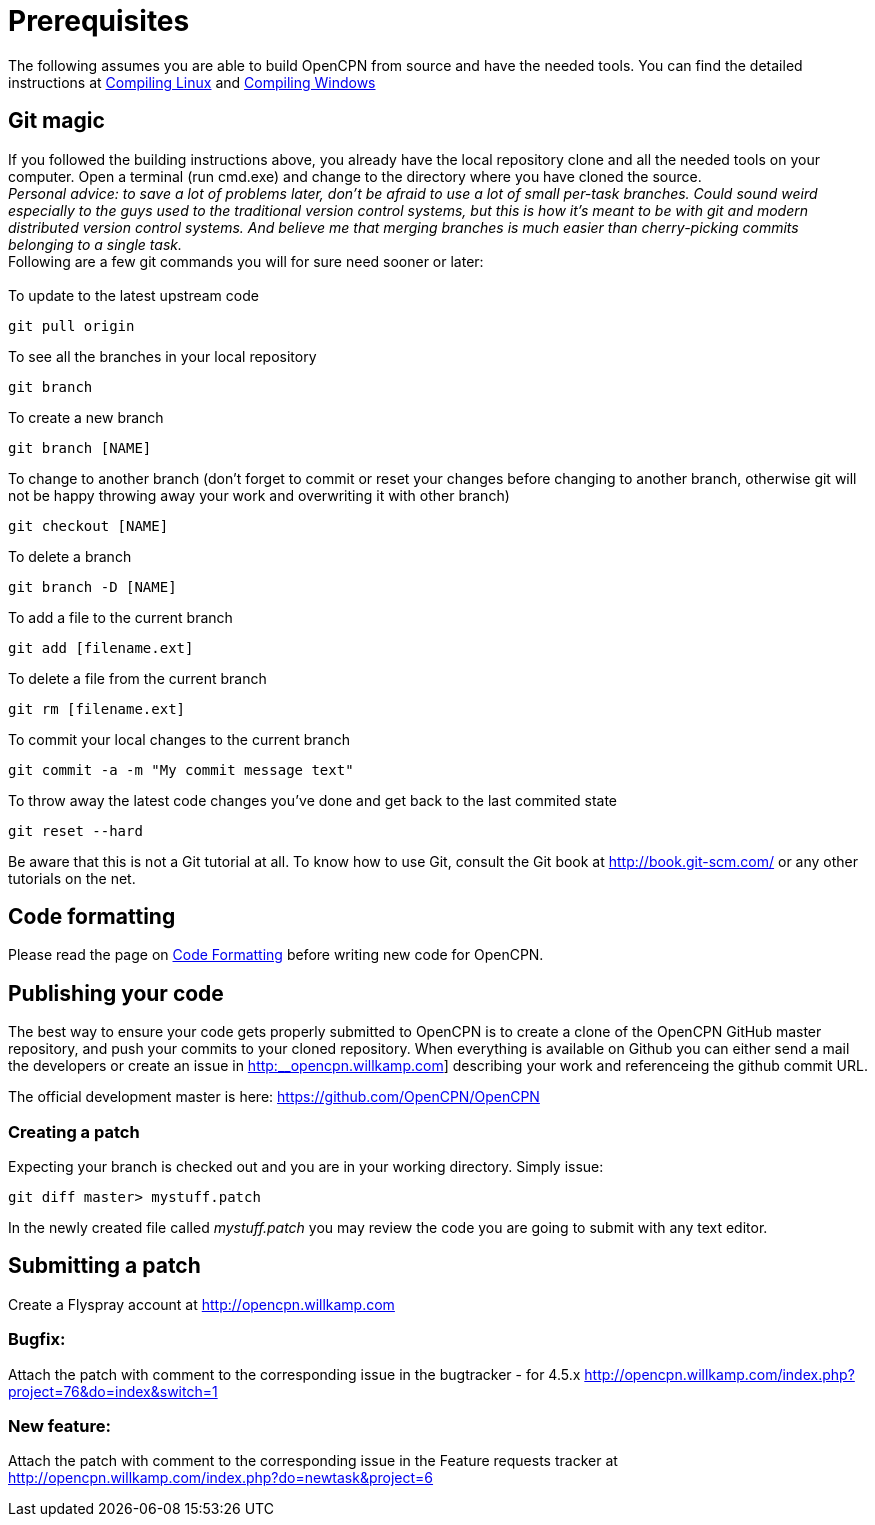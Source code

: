 = Prerequisites

The following assumes you are able to build OpenCPN from source and have
the needed tools. You can find the detailed instructions at
xref:compiling_linux.adoc[Compiling
Linux] and
xref:compiling_windows.adoc[Compiling
Windows]

== Git magic

If you followed the building instructions above, you already have the
local repository clone and all the needed tools on your computer. Open a
terminal (run cmd.exe) and change to the directory where you have cloned
the source. +
_Personal advice: to save a lot of problems later, don't be afraid to
use a lot of small per-task branches. Could sound weird especially to
the guys used to the traditional version control systems, but this is
how it's meant to be with git and modern distributed version control
systems. And believe me that merging branches is much easier than
cherry-picking commits belonging to a single task._ +
Following are a few git commands you will for sure need sooner or
later: +
 +
To update to the latest upstream code

....
git pull origin
....

To see all the branches in your local repository

....
git branch
....

To create a new branch

....
git branch [NAME]
....

To change to another branch (don't forget to commit or reset your
changes before changing to another branch, otherwise git will not be
happy throwing away your work and overwriting it with other branch)

....
git checkout [NAME]
....

To delete a branch

....
git branch -D [NAME]
....

To add a file to the current branch

....
git add [filename.ext]
....

To delete a file from the current branch

....
git rm [filename.ext]
....

To commit your local changes to the current branch

....
git commit -a -m "My commit message text"
....

To throw away the latest code changes you've done and get back to the
last commited state

....
git reset --hard
....

Be aware that this is not a Git tutorial at all. To know how to use Git,
consult the Git book at http://book.git-scm.com/ or any other tutorials
on the net.

== Code formatting

Please read the page on
xref:code_formatting.adoc[Code
Formatting] before writing new code for OpenCPN.

== Publishing your code

The best way to ensure your code gets properly submitted to OpenCPN is
to create a clone of the OpenCPN GitHub master repository, and push your
commits to your cloned repository. When everything is available on
Github you can either send a mail the developers or create an issue in
http://opencpn.willkamp.com[http:__opencpn.willkamp.com]] describing
your work and referenceing the github commit URL. +

The official development master is here:
https://github.com/OpenCPN/OpenCPN

=== Creating a patch

 
Expecting your branch is checked out and you are in your working
directory. Simply issue:

....
git diff master> mystuff.patch
....


In the newly created file called _mystuff.patch_ you may review the code
you are going to submit with any text editor.

== Submitting a patch


Create a Flyspray account at http://opencpn.willkamp.com

=== Bugfix:

Attach the patch with comment to the corresponding issue in the
bugtracker - for 4.5.x
http://opencpn.willkamp.com/index.php?project=76&do=index&switch=1

=== New feature:

Attach the patch with comment to the corresponding issue in the Feature
requests tracker at
http://opencpn.willkamp.com/index.php?do=newtask&project=6
